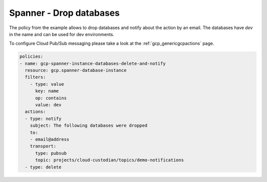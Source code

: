 Spanner - Drop databases
=========================

The policy from the example allows to drop databases and notify about the action by an email.
The databases have `dev` in the name and can be used for dev environments.

To configure Cloud Pub/Sub messaging please take a look at the :ref:`gcp_genericgcpactions` page.

.. code-block:: yaml

    policies:
    - name: gcp-spanner-instance-databases-delete-and-notify
      resource: gcp.spanner-database-instance
      filters:
        - type: value
          key: name
          op: contains
          value: dev
      actions:
      - type: notify
        subject: The following databases were dropped
        to:
        - email@address
        transport:
          type: pubsub
          topic: projects/cloud-custodian/topics/demo-notifications
      - type: delete